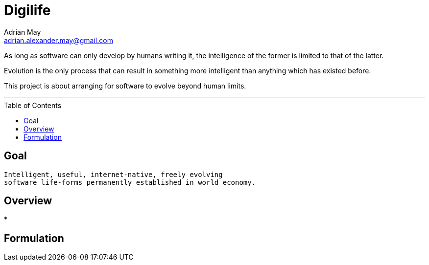 = Digilife
Adrian May <adrian.alexander.may@gmail.com>
:imagesdir: images
:toc: preamble
:css-signature: demo

As long as software can only develop by humans writing it, the intelligence of the former is limited to that of the latter.

Evolution is the only process that can result in something more intelligent than anything which has existed before.

This project is about arranging for software to evolve beyond human limits.

'''
== Goal

----
Intelligent, useful, internet-native, freely evolving 
software life-forms permanently established in world economy.
----

== Overview

* 

== Formulation



